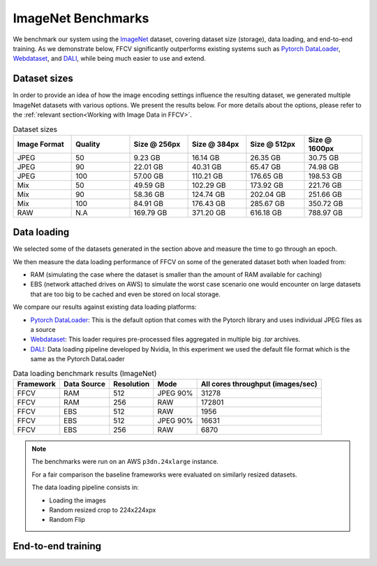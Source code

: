 ImageNet Benchmarks
====================

We benchmark our system using the `ImageNet <https://www.image-net.org>`_ dataset,
covering dataset size (storage), data loading,
and end-to-end training.
As we demonstrate below, FFCV significantly outperforms existing systems such as `Pytorch DataLoader <https://pytorch.org/docs/stable/data.html#torch.utils.data.DataLoader>`_, `Webdataset <https://github.com/webdataset/webdataset>`_, and `DALI <https://docs.nvidia.com/deeplearning/dali/user-guide/docs/>`_, while being much easier to use and extend.


Dataset sizes
--------------

In order to provide an idea of how the image encoding settings influence the resulting dataset, we generated multiple ImageNet datasets with various options. We present the results below. For more details about the options, please refer to the :ref:`relevant section<Working with Image Data in FFCV>`.


.. image:: _static/dataset_sizes.svg
  :width: 60%
  :align: center
  :alt: Alternative text

.. list-table:: Dataset sizes
   :widths: 16 16 16 16 16 16
   :header-rows: 1

   * - Image Format
     - Quality
     - Size @ 256px
     - Size @ 384px
     - Size @ 512px
     - Size @ 1600px
   * - JPEG
     - 50
     - 9.23 GB
     - 16.14 GB
     - 26.35 GB
     - 30.75 GB
   * - JPEG
     - 90
     - 22.01 GB
     - 40.31 GB
     - 65.47 GB
     - 74.98 GB
   * - JPEG
     - 100
     - 57.00 GB
     - 110.21 GB
     - 176.65 GB
     - 198.53 GB
   * - Mix
     - 50
     - 49.59 GB
     - 102.29 GB
     - 173.92 GB
     - 221.76 GB
   * - Mix
     - 90
     - 58.36 GB
     - 124.74 GB
     - 202.04 GB
     - 251.66 GB
   * - Mix
     - 100
     - 84.91 GB
     - 176.43 GB
     - 285.67 GB
     - 350.72 GB
   * - RAW
     - N.A
     - 169.79 GB
     - 371.20 GB
     - 616.18 GB
     - 788.97 GB


Data loading
------------

We selected some of the datasets generated in the section above and measure the time to go through an epoch.

We then measure the data loading performance of FFCV on some of the generated dataset both when loaded from:

- RAM (simulating the case where the dataset is smaller than the amount of RAM available for caching)
- EBS (network attached drives on AWS) to simulate the worst case scenario one would encounter on large datasets that are too big to be cached and even be stored on local storage.

We compare our results against existing data loading platforms:

- `Pytorch DataLoader <https://pytorch.org/docs/stable/data.html#torch.utils.data.DataLoader>`_: This is the default option that comes with the Pytorch library and uses individual JPEG files as a source
- `Webdataset <https://github.com/webdataset/webdataset>`_: This loader requires pre-processed files aggregated in multiple big `.tar` archives.
- `DALI <https://docs.nvidia.com/deeplearning/dali/user-guide/docs/>`_: Data loading pipeline developed by Nvidia, In this experiment we used the default file format which is the same as the Pytorch DataLoader



.. image:: _static/benchmarking_results.svg
  :width: 100%
  :align: center
  :alt: Alternative text


.. list-table:: Data loading benchmark results (ImageNet)
   :header-rows: 1

   * - Framework
     - Data Source
     - Resolution
     - Mode
     - All cores throughput (images/sec)
   * - FFCV
     - RAM
     - 512
     - JPEG 90%
     - 31278
   * - FFCV
     - RAM
     - 256
     - RAW
     - 172801
   * - FFCV
     - EBS
     - 512
     - RAW
     - 1956
   * - FFCV
     - EBS
     - 512
     - JPEG 90%
     - 16631
   * - FFCV
     - EBS
     - 256
     - RAW
     - 6870

.. note::
    The benchmarks were run on an AWS ``p3dn.24xlarge`` instance.

    For a fair comparison the baseline frameworks were evaluated on similarly resized datasets.

    The data loading pipeline consists in:

    - Loading the images
    - Random resized crop to 224x224xpx
    - Random Flip

End-to-end training
--------------------
